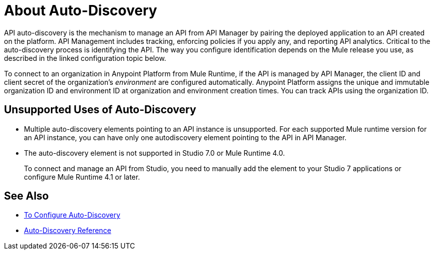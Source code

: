 = About Auto-Discovery

API auto-discovery is the mechanism to manage an API from API Manager by pairing the deployed application to an API created on the platform. API Management includes tracking, enforcing policies if you apply any, and reporting API analytics. Critical to the auto-discovery process is identifying the API. The way you configure identification depends on the Mule release you use, as described in the linked configuration topic below.

To connect to an organization in Anypoint Platform from Mule Runtime, if the API is managed by API Manager, the client ID and client secret of the organization's _environment_ are configured automatically. Anypoint Platform assigns the unique and immutable organization ID and environment ID at organization and environment creation times. You can track APIs using the organization ID.

== Unsupported Uses of Auto-Discovery

* Multiple auto-discovery elements pointing to an API instance is unsupported. For each supported Mule runtime version for an API instance, you can have only one autodiscovery element pointing to the API in API Manager.

* The auto-discovery element is not supported in Studio 7.0 or Mule Runtime 4.0. 
+
To connect and manage an API from Studio, you need to manually add the element to your Studio 7 applications or configure Mule Runtime 4.1 or later.

== See Also

* link:/api-manager/v/2.x/configure-auto-discovery-new-task[To Configure Auto-Discovery]
* link:/api-manager/v/2.x/api-auto-discovery-new-reference[Auto-Discovery Reference]



